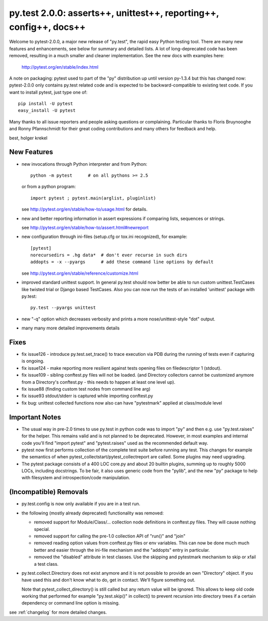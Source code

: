 py.test 2.0.0: asserts++, unittest++, reporting++, config++, docs++
===========================================================================

Welcome to pytest-2.0.0, a major new release of "py.test", the rapid
easy Python testing tool.  There are many new features and enhancements,
see below for summary and detailed lists.  A lot of long-deprecated code
has been removed, resulting in a much smaller and cleaner
implementation.  See the new docs with examples here:

    http://pytest.org/en/stable/index.html

A note on packaging: pytest used to part of the "py" distribution up
until version py-1.3.4 but this has changed now:  pytest-2.0.0 only
contains py.test related code and is expected to be backward-compatible
to existing test code. If you want to install pytest, just type one of::

    pip install -U pytest
    easy_install -U pytest

Many thanks to all issue reporters and people asking questions or
complaining.  Particular thanks to Floris Bruynooghe and Ronny Pfannschmidt
for their great coding contributions and many others for feedback and help.

best,
holger krekel


New Features
-----------------------

- new invocations through Python interpreter and from Python::

    python -m pytest      # on all pythons >= 2.5

  or from a python program::

    import pytest ; pytest.main(arglist, pluginlist)

  see http://pytest.org/en/stable/how-to/usage.html for details.

- new and better reporting information in assert expressions
  if comparing lists, sequences or strings.

  see http://pytest.org/en/stable/how-to/assert.html#newreport

- new configuration through ini-files (setup.cfg or tox.ini recognized),
  for example::

    [pytest]
    norecursedirs = .hg data*  # don't ever recurse in such dirs
    addopts = -x --pyargs      # add these command line options by default

  see http://pytest.org/en/stable/reference/customize.html

- improved standard unittest support.  In general py.test should now
  better be able to run custom unittest.TestCases like twisted trial
  or Django based TestCases.  Also you can now run the tests of an
  installed 'unittest' package with py.test::

    py.test --pyargs unittest

- new "-q" option which decreases verbosity and prints a more
  nose/unittest-style "dot" output.

- many many more detailed improvements details

Fixes
-----------------------

- fix issue126 - introduce py.test.set_trace() to trace execution via
  PDB during the running of tests even if capturing is ongoing.
- fix issue124 - make reporting more resilient against tests opening
  files on filedescriptor 1 (stdout).
- fix issue109 - sibling conftest.py files will not be loaded.
  (and Directory collectors cannot be customized anymore from a Directory's
  conftest.py - this needs to happen at least one level up).
- fix issue88 (finding custom test nodes from command line arg)
- fix issue93 stdout/stderr is captured while importing conftest.py
- fix bug: unittest collected functions now also can have "pytestmark"
  applied at class/module level

Important Notes
--------------------

* The usual way in pre-2.0 times to use py.test in python code was
  to import "py" and then e.g. use "py.test.raises" for the helper.
  This remains valid and is not planned to be deprecated.  However,
  in most examples and internal code you'll find "import pytest"
  and "pytest.raises" used as the recommended default way.

* pytest now first performs collection of the complete test suite
  before running any test. This changes for example the semantics of when
  pytest_collectstart/pytest_collectreport are called.  Some plugins may
  need upgrading.

* The pytest package consists of a 400 LOC core.py and about 20 builtin plugins,
  summing up to roughly 5000 LOCs, including docstrings. To be fair, it also
  uses generic code from the "pylib", and the new "py" package to help
  with filesystem and introspection/code manipulation.

(Incompatible) Removals
-----------------------------

- py.test.config is now only available if you are in a test run.

- the following (mostly already deprecated) functionality was removed:

  - removed support for Module/Class/... collection node definitions
    in conftest.py files.  They will cause nothing special.
  - removed support for calling the pre-1.0 collection API of "run()" and "join"
  - removed reading option values from conftest.py files or env variables.
    This can now be done much much better and easier through the ini-file
    mechanism and the "addopts" entry in particular.
  - removed the "disabled" attribute in test classes.  Use the skipping
    and pytestmark mechanism to skip or xfail a test class.

- py.test.collect.Directory does not exist anymore and it
  is not possible to provide an own "Directory" object.
  If you have used this and don't know what to do, get
  in contact.  We'll figure something out.

  Note that pytest_collect_directory() is still called but
  any return value will be ignored.  This allows to keep
  old code working that performed for example "py.test.skip()"
  in collect() to prevent recursion into directory trees
  if a certain dependency or command line option is missing.


see :ref:`changelog` for more detailed changes.
